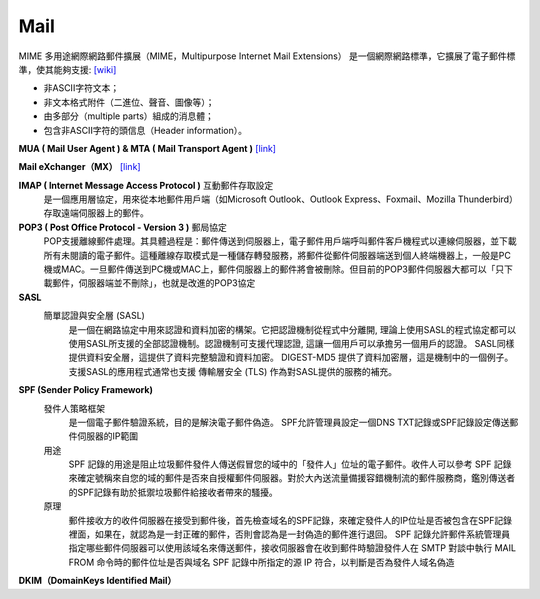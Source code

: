 =====================
		Mail		
=====================


MIME  多用途網際網路郵件擴展（MIME，Multipurpose Internet Mail Extensions）
是一個網際網路標準，它擴展了電子郵件標準，使其能夠支援: `[wiki] <https://zh.wikipedia.org/wiki/%E5%A4%9A%E7%94%A8%E9%80%94%E4%BA%92%E8%81%AF%E7%B6%B2%E9%83%B5%E4%BB%B6%E6%93%B4%E5%B1%95>`_

- 非ASCII字符文本；
- 非文本格式附件（二進位、聲音、圖像等）；
- 由多部分（multiple parts）組成的消息體；
- 包含非ASCII字符的頭信息（Header information）。




**MUA ( Mail User Agent )   &  MTA ( Mail Transport Agent )**  `[link] <http://www.weithenn.org/2009/04/mail.html>`_
	

**Mail eXchanger（MX）**  `[link] <http://www.synnex.com.tw/asp/fae_qaDetail.asp?group=&parent=&seqno=17451>`_
	

**IMAP ( Internet Message Access Protocol )** 互動郵件存取設定
	是一個應用層協定，用來從本地郵件用戶端（如Microsoft Outlook、Outlook Express、Foxmail、Mozilla Thunderbird）存取遠端伺服器上的郵件。


**POP3 ( Post Office Protocol - Version 3 )** 郵局協定
	POP支援離線郵件處理。其具體過程是：郵件傳送到伺服器上，電子郵件用戶端呼叫郵件客戶機程式以連線伺服器，並下載所有未閱讀的電子郵件。這種離線存取模式是一種儲存轉發服務，將郵件從郵件伺服器端送到個人終端機器上，一般是PC機或MAC。一旦郵件傳送到PC機或MAC上，郵件伺服器上的郵件將會被刪除。但目前的POP3郵件伺服器大都可以「只下載郵件，伺服器端並不刪除」，也就是改進的POP3協定


**SASL**
	簡單認證與安全層 (SASL) 
		是一個在網路協定中用來認證和資料加密的構架。它把認證機制從程式中分離開, 理論上使用SASL的程式協定都可以使用SASL所支援的全部認證機制。認證機制可支援代理認證, 這讓一個用戶可以承擔另一個用戶的認證。 SASL同樣提供資料安全層，這提供了資料完整驗證和資料加密。 DIGEST-MD5 提供了資料加密層，這是機制中的一個例子。支援SASL的應用程式通常也支援 傳輸層安全 (TLS) 作為對SASL提供的服務的補充。


**SPF (Sender Policy Framework)**
	發件人策略框架
		是一個電子郵件驗證系統，目的是解決電子郵件偽造。
		SPF允許管理員設定一個DNS TXT記錄或SPF記錄設定傳送郵件伺服器的IP範圍
	
	用途
		SPF 記錄的用途是阻止垃圾郵件發件人傳送假冒您的域中的「發件人」位址的電子郵件。收件人可以參考 SPF 記錄來確定號稱來自您的域的郵件是否來自授權郵件伺服器。對於大內送流量備援容錯機制流的郵件服務商，鑑別傳送者的SPF記錄有助於抵禦垃圾郵件給接收者帶來的騷擾。

	原理
		郵件接收方的收件伺服器在接受到郵件後，首先檢查域名的SPF記錄，來確定發件人的IP位址是否被包含在SPF記錄裡面，如果在，就認為是一封正確的郵件，否則會認為是一封偽造的郵件進行退回。
		SPF 記錄允許郵件系統管理員指定哪些郵件伺服器可以使用該域名來傳送郵件，接收伺服器會在收到郵件時驗證發件人在 SMTP 對談中執行 MAIL FROM 命令時的郵件位址是否與域名 SPF 記錄中所指定的源 IP 符合，以判斷是否為發件人域名偽造


**DKIM（DomainKeys Identified Mail）**





